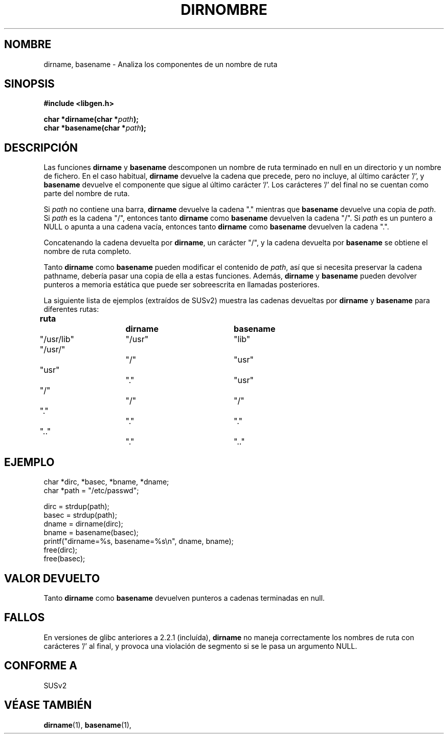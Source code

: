 .\" (c) 2000 by Michael Kerrisk (michael.kerrisk@gmx.net)
.\"
.\" Permission is granted to make and distribute verbatim copies of this
.\" manual provided the copyright notice and this permission notice are
.\" preserved on all copies.
.\"
.\" Permission is granted to copy and distribute modified versions of this
.\" manual under the conditions for verbatim copying, provided that the
.\" entire resulting derived work is distributed under the terms of a
.\" permission notice identical to this one
.\" 
.\" Since the Linux kernel and libraries are constantly changing, this
.\" manual page may be incorrect or out-of-date.  The author(s) assume no
.\" responsibility for errors or omissions, or for damages resulting from
.\" the use of the information contained herein. 
.\" 
.\" Formatted or processed versions of this manual, if unaccompanied by
.\" the source, must acknowledge the copyright and authors of this work.
.\" License.
.\" Created, 14 Dec 2000 by Michael Kerrisk
.\"
.\" Traducido por Miguel Pérez Ibars <mpi79470@alu.um.es> el 10-julio-2004
.\"
.TH DIRNOMBRE 3  "14 diciembre 2000" "GNU" "Manual del Programador de Linux"
.SH NOMBRE
dirname, basename \- Analiza los componentes de un nombre de ruta
.SH SINOPSIS
.nf
.B #include <libgen.h>
.sp
.BI "char *dirname(char *" path );
.nl
.BI "char *basename(char *" path );
.fi
.SH DESCRIPCIÓN
Las funciones
.B dirname
y
.B basename
descomponen un nombre de ruta terminado en null en un directorio
y un nombre de fichero.
En el caso habitual,
.B dirname
devuelve la cadena que precede, pero no incluye, al último carácter '/', y
.B basename
devuelve el componente que sigue al último carácter '/'.
Los carácteres '/' del final no se cuentan como parte del nombre de ruta.
.PP
Si
.I path
no contiene una barra,
.B dirname
devuelve la cadena "." mientras que
.B basename
devuelve una copia de
.IR path .
Si
.I path
es la cadena "/", entonces tanto
.B dirname
como
.B basename
devuelven la cadena "/".
Si
.I path
es un puntero a NULL o apunta a una cadena vacía, entonces tanto
.B dirname
como
.B basename
devuelven la cadena ".".
.PP
Concatenando la cadena devuelta por
.BR dirname ,
un carácter "/", y la cadena devuelta por
.B basename
se obtiene el nombre de ruta completo.
.PP
Tanto
.B dirname
como
.B basename
pueden modificar el contenido de
.IR path , 
así que si necesita preservar la cadena pathname,
debería pasar una copia de ella a estas funciones. Además,
.B dirname
y
.B basename
pueden devolver punteros a memoria estática
que puede ser sobreescrita en llamadas posteriores.
.PP
La siguiente lista de ejemplos (extraídos de SUSv2)
muestra las cadenas devueltas por
.B dirname
y
.B basename
para diferentes rutas:
.sp
.nf
.B 
ruta  		dirname		basename
"/usr/lib"	"/usr"		"lib"
"/usr/"		"/"  		"usr"
"usr"		"."  		"usr"
"/"  		"/"  		"/"
"."  		"."  		"."
".."  		"."  		".."
.fi
.SH EJEMPLO
.nf
char *dirc, *basec, *bname, *dname;
char *path = "/etc/passwd";

dirc = strdup(path);
basec = strdup(path);
dname = dirname(dirc);
bname = basename(basec);
printf("dirname=%s, basename=%s\\n", dname, bname);
free(dirc);
free(basec);
.fi
.SH "VALOR DEVUELTO"
Tanto
.B dirname
como
.B basename
devuelven punteros a cadenas terminadas en null.
.SH FALLOS
En versiones de glibc anteriores a 2.2.1 (incluída),
.B dirname
no maneja correctamente los nombres de ruta con carácteres '/' al final,
y provoca una violación de segmento si se le pasa un argumento NULL.
.SH "CONFORME A"
SUSv2
.SH "VÉASE TAMBIÉN"
.BR dirname (1),
.BR basename (1),
